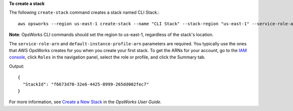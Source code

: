 **To create a stack**

The following ``create-stack`` command creates a stack named CLI Stack.::

  aws opsworks --region us-east-1 create-stack --name "CLI Stack" --stack-region "us-east-1" --service-role-arn arn:aws:iam::123456789012:role/aws-opsworks-service-role --default-instance-profile-arn arn:aws:iam::123456789012:instance-profile/aws-opsworks-ec2-role

**Note**: OpsWorks CLI commands should set the region to us-east-1, regardless of the stack's location.

The ``service-role-arn`` and ``default-instance-profile-arn`` parameters are required. You typically use the ones that AWS OpsWorks
creates for you when you create your first stack. To get the ARNs for your account, go to the `IAM console`_, click ``Roles`` in the navigation panel,
select the role or profile, and click the Summary tab.

.. _`IAM console`: https://console.aws.amazon.com/iam/home

Output::

  {
    "StackId": "f6673d70-32e6-4425-8999-265dd002fec7"
  }

For more information, see `Create a New Stack`_ in the *OpsWorks User Guide*.

.. _`Create a New Stack`: http://docs.aws.amazon.com/opsworks/latest/userguide/workingstacks-creating.html
